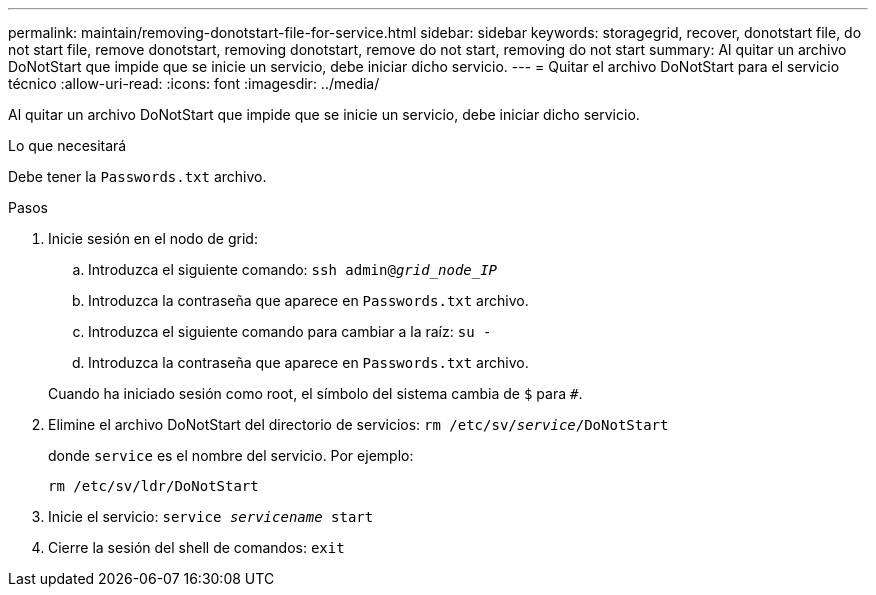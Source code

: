 ---
permalink: maintain/removing-donotstart-file-for-service.html 
sidebar: sidebar 
keywords: storagegrid, recover, donotstart file, do not start file, remove donotstart, removing donotstart, remove do not start, removing do not start 
summary: Al quitar un archivo DoNotStart que impide que se inicie un servicio, debe iniciar dicho servicio. 
---
= Quitar el archivo DoNotStart para el servicio técnico
:allow-uri-read: 
:icons: font
:imagesdir: ../media/


[role="lead"]
Al quitar un archivo DoNotStart que impide que se inicie un servicio, debe iniciar dicho servicio.

.Lo que necesitará
Debe tener la `Passwords.txt` archivo.

.Pasos
. Inicie sesión en el nodo de grid:
+
.. Introduzca el siguiente comando: `ssh admin@_grid_node_IP_`
.. Introduzca la contraseña que aparece en `Passwords.txt` archivo.
.. Introduzca el siguiente comando para cambiar a la raíz: `su -`
.. Introduzca la contraseña que aparece en `Passwords.txt` archivo.


+
Cuando ha iniciado sesión como root, el símbolo del sistema cambia de `$` para `#`.

. Elimine el archivo DoNotStart del directorio de servicios: `rm /etc/sv/_service_/DoNotStart`
+
donde `service` es el nombre del servicio. Por ejemplo:

+
[listing]
----
rm /etc/sv/ldr/DoNotStart
----
. Inicie el servicio: `service _servicename_ start`
. Cierre la sesión del shell de comandos: `exit`

